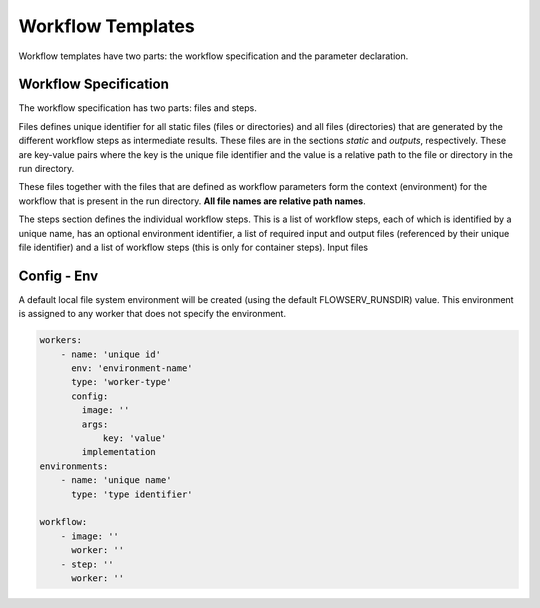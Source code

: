 Workflow Templates
==================

Workflow templates have two parts: the workflow specification and the parameter declaration.

Workflow Specification
----------------------

The workflow specification has two parts: files and steps.

Files defines unique identifier for all static files (files or directories) and all files (directories) that are generated by the different workflow steps as intermediate results. These files are in the sections *static* and *outputs*, respectively. These are key-value pairs where the key is the unique file identifier and the value is a relative path to the file or directory in the run directory.

These files together with the files that are defined as workflow parameters form the context (environment) for the workflow that is present in the run directory. **All file names are relative path names**.

The steps section defines the individual workflow steps. This is a list of workflow steps, each of which is identified by a unique name, has an optional environment identifier, a list of required input and output files (referenced by their unique file identifier) and a list of workflow steps (this is only for container steps). Input files


Config - Env
------------

A default local file system environment will be created (using the default FLOWSERV_RUNSDIR) value. This environment is assigned to any worker that does not specify the environment.


.. code-block:: yaml

    workers:
        - name: 'unique id'
          env: 'environment-name'
          type: 'worker-type'
          config:
            image: ''
            args:
                key: 'value'
            implementation
    environments:
        - name: 'unique name'
          type: 'type identifier'

    workflow:
        - image: ''
          worker: ''
        - step: ''
          worker: ''

